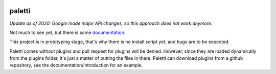 .. image:: https://github.com/Fledermann/paletti/raw/master/etc/logo.png
.. image:: https://travis-ci.org/Fledermann/paletti.svg?branch=master
    :target: https://travis-ci.org/Fledermann/paletti
.. image:: https://readthedocs.org/projects/paletti/badge/?version=latest
    :target: https://paletti.readthedocs.io
.. image:: https://codecov.io/gh/Fledermann/paletti/branch/master/graph/badge.svg
  :target: https://codecov.io/gh/Fledermann/paletti
  
paletti
=======

*Update as of 2020: Google made major API changes, so this approach does not work anymore.*

Not much to see yet, but there is some documentation_.

This project is in prototyping stage, that's why there is no install 
script yet, and bugs are to be expected.

Paletti comes without plugins and pull request for plugins will be denied.
However, since they are loaded dynamically from the plugins folder, it's
just a matter of putting the files in there. Paletti can download
plugins from a github repository, see the documentation/introduction for an
example.

.. _documentation: https://paletti.readthedocs.io
